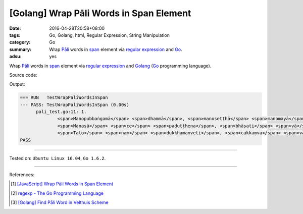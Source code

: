 [Golang] Wrap Pāli Words in Span Element
########################################

:date: 2016-04-28T20:58+08:00
:tags: Go, Golang, html, Regular Expression, String Manipulation
:category: Go
:summary: Wrap `Pāli`_ words in span_ element via `regular expression`_ and Go_.
:adsu: yes


Wrap `Pāli`_ words in span_ element via `regular expression`_ and Golang_ (Go_
programming language).

Source code:

.. show_github_file:: siongui userpages content/code/go-wrap-word-in-span/pali.go

.. show_github_file:: siongui userpages content/code/go-wrap-word-in-span/pali_test.go

Output:

.. code-block:: txt

  === RUN   TestWrapPaliWordsInSpan
  --- PASS: TestWrapPaliWordsInSpan (0.00s)
  	pali_test.go:11: 1.
  		<span>Manopubbaṅgamā</span> <span>dhammā</span>, <span>manoseṭṭhā</span> <span>manomayā</span>;
  		<span>Manasā</span> <span>ce</span> <span>paduṭṭhena</span>, <span>bhāsati</span> <span>vā</span> <span>karoti</span> <span>vā</span>;
  		<span>Tato</span> <span>naṃ</span> <span>dukkhamanveti</span>, <span>cakkaṃva</span> <span>vahato</span> <span>padaṃ</span>.
  PASS

----

Tested on: ``Ubuntu Linux 16.04``, ``Go 1.6.2``.

----

References:

.. [1] `[JavaScript] Wrap Pāli Words in Span Element <{filename}../02/javascript-wrap-pali-words-in-span-element%en.rst>`_

.. [2] `regexp - The Go Programming Language <https://golang.org/pkg/regexp/>`_

.. [3] `[Golang] Find Pāli Word in Velthuis Scheme <{filename}../../03/17/go-find-pali-word-in-velthuis-scheme%en.rst>`_


.. _Go: https://golang.org/
.. _Golang: https://golang.org/
.. _Pāli: https://en.wikipedia.org/wiki/Pali
.. _span: http://www.w3schools.com/tags/tag_span.asp
.. _regular expression: https://www.google.com/search?q=regular+expression
